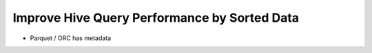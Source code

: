 Improve Hive Query Performance by Sorted Data
=============================================

* Parquet / ORC has metadata 
